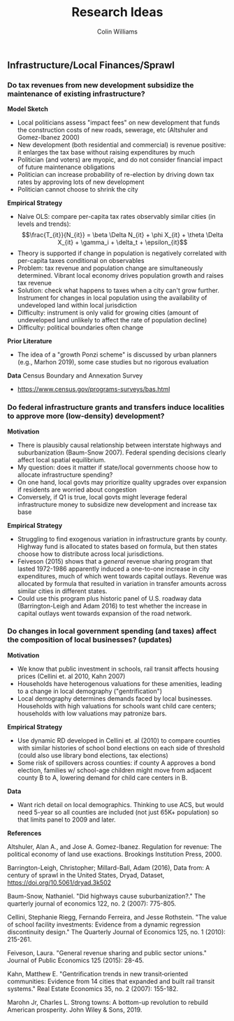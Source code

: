 #+title: Research Ideas
#+author: Colin Williams

** Infrastructure/Local Finances/Sprawl

*** Do tax revenues from new development subsidize the maintenance of existing infrastructure?

*Model Sketch*
- Local politicians assess "impact fees" on new development that funds the construction costs of new roads, sewerage, etc (Altshuler and Gomez-Ibanez 2000)
- New development (both residential and commercial) is revenue positive: it enlarges the tax base without raising expenditures by much
- Politician (and voters) are myopic, and do not consider financial impact of future maintenance obligations
- Politician can increase probability of re-election by driving down tax rates by approving lots of new development
- Politician cannot choose to shrink the city

*Empirical Strategy*
- Naive OLS: compare per-capita tax rates observably similar cities (in levels and trends): $$\frac{T_{it}}{N_{it}} = \beta \Delta N_{it} + \phi X_{it} + \theta \Delta X_{it} + \gamma_i + \delta_t + \epsilon_{it}$$
- Theory is supported if change in population is negatively correlated with per-capita taxes conditional on observables
- Problem: tax revenue and population change are simultaneously determined. Vibrant local economy drives population growth and raises tax revenue
- Solution: check what happens to taxes when a city can't grow further. Instrument for changes in local population using the availability of undeveloped land within local jurisdiction
- Difficulty: instrument is only valid for growing cities (amount of undeveloped land unlikely to affect the rate of population decline)
- Difficulty: political boundaries often change

*Prior Literature*
- The idea of a "growth Ponzi scheme" is discussed by urban planners (e.g., Marhon 2019), some case studies but no rigorous evaluation

*Data*
Census Boundary and Annexation Survey
- https://www.census.gov/programs-surveys/bas.html

*** Do federal infrastructure grants and transfers induce localities to approve more (low-density) development?

*Motivation*
- There is plausibly causal relationship between interstate highways and suburbanization (Baum-Snow 2007). Federal spending decisions clearly affect local spatial equilibrium.
- My question: does it matter if state/local governments choose how to allocate infrastructure spending?
- On one hand, local govts may prioritize quality upgrades over expansion if residents are worried about congestion
- Conversely, if Q1 is true, local govts might leverage federal infrastructure money to subsidize new development and increase tax base

*Empirical Strategy*
- Struggling to find exogenous variation in infrastructure grants by county. Highway fund is allocated to states based on formula, but then states choose how to distribute across local jurisdictions.
- Feiveson (2015) shows that a /general/ revenue sharing program that lasted 1972-1986 apparently induced a one-to-one increase in city expenditures, much of which went towards capital outlays. Revenue was allocated by formula that resulted in variation in transfer amounts across similar cities in different states.
- Could use this program plus historic panel of U.S. roadway data (Barrington-Leigh and Adam 2016) to test whether the increase in capital outlays went towards expansion of the road network.

*** Do changes in local government spending (and taxes) affect the composition of local businesses? (updates)

*Motivation*
- We know that public investment in schools, rail transit affects housing prices (Cellini et. al 2010, Kahn 2007)
- Households have heterogenous valuations for these amenities, leading to a change in local demography ("gentrification")
- Local demography determines demands faced by local businesses. Households with high valuations for schools want child care centers; households with low valuations may patronize bars.

*Empirical Strategy*
- Use dynamic RD developed in Cellini et. al (2010) to compare counties with similar histories of school bond elections on each side of threshold (could also use library bond elections, tax elections)
- Some risk of spillovers across counties: if county A approves a bond election, families w/ school-age children might move from adjacent county B to A, lowering demand for child care centers in B. 

*Data*
- Want rich detail on local demographics. Thinking to use ACS, but would need 5-year so all counties are included (not just 65K+ population) so that limits panel to 2009 and later.


*References*

Altshuler, Alan A., and Jose A. Gomez-Ibanez. Regulation for revenue: The political economy of land use exactions. Brookings Institution Press, 2000.

Barrington-Leigh, Christopher; Millard-Ball, Adam (2016), Data from: A century of sprawl in the United States, Dryad, Dataset, https://doi.org/10.5061/dryad.3k502

Baum-Snow, Nathaniel. "Did highways cause suburbanization?." The quarterly journal of economics 122, no. 2 (2007): 775-805.

Cellini, Stephanie Riegg, Fernando Ferreira, and Jesse Rothstein. "The value of school facility investments: Evidence from a dynamic regression discontinuity design." The Quarterly Journal of Economics 125, no. 1 (2010): 215-261.

Feiveson, Laura. "General revenue sharing and public sector unions." Journal of Public Economics 125 (2015): 28-45.

Kahn, Matthew E. "Gentrification trends in new transit‐oriented communities: Evidence from 14 cities that expanded and built rail transit systems." Real Estate Economics 35, no. 2 (2007): 155-182.

Marohn Jr, Charles L. Strong towns: A bottom-up revolution to rebuild American prosperity. John Wiley & Sons, 2019.



